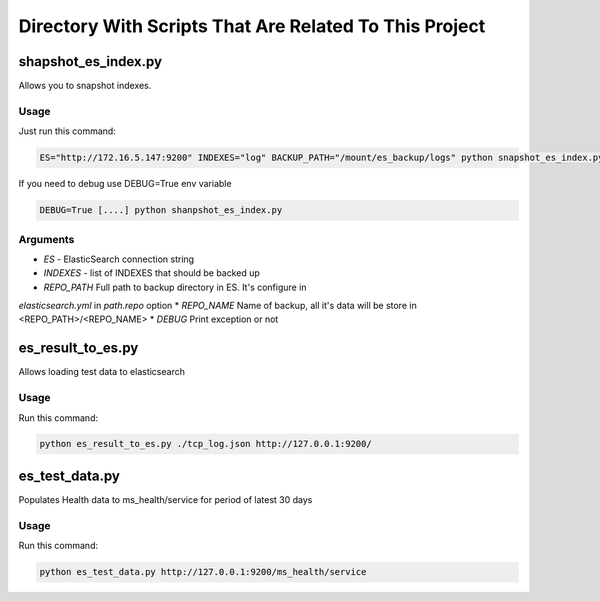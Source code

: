 Directory With Scripts That Are Related To This Project
=======================================================


shapshot_es_index.py
--------------------

Allows you to snapshot indexes.


Usage
~~~~~

Just run this command:

.. code-block:: sh

    ES="http://172.16.5.147:9200" INDEXES="log" BACKUP_PATH="/mount/es_backup/logs" python snapshot_es_index.py


If you need to debug use DEBUG=True env variable

.. code-block:: sh

    DEBUG=True [....] python shanpshot_es_index.py



Arguments
~~~~~~~~~

* *ES* - ElasticSearch connection string
* *INDEXES* - list of INDEXES that should be backed up
* *REPO_PATH* Full path to backup directory in ES. It's configure in
*elasticsearch.yml* in *path.repo* option
* *REPO_NAME* Name of backup, all it's data will be store in <REPO_PATH>/<REPO_NAME>
* *DEBUG* Print exception or not


es_result_to_es.py
------------------

Allows loading test data to elasticsearch

Usage
~~~~~

Run this command:

.. code-block:: sh

    python es_result_to_es.py ./tcp_log.json http://127.0.0.1:9200/


es_test_data.py
---------------

Populates Health data to ms_health/service for period of latest 30 days

Usage
~~~~~

Run this command:

.. code-block:: sh

    python es_test_data.py http://127.0.0.1:9200/ms_health/service

